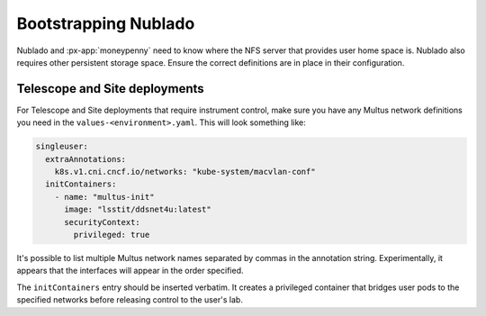 .. px-app-bootstrap:: nublado2

#####################
Bootstrapping Nublado
#####################

Nublado and :px-app:`moneypenny` need to know where the NFS server that provides user home space is.
Nublado also requires other persistent storage space.
Ensure the correct definitions are in place in their configuration.

Telescope and Site deployments
==============================

For Telescope and Site deployments that require instrument control, make sure you have any Multus network definitions you need in the ``values-<environment>.yaml``.
This will look something like:

.. code-block:: yaml

    singleuser:
      extraAnnotations:
        k8s.v1.cni.cncf.io/networks: "kube-system/macvlan-conf"
      initContainers:
        - name: "multus-init"
          image: "lsstit/ddsnet4u:latest"
          securityContext:
            privileged: true

It's possible to list multiple Multus network names separated by commas in the annotation string.
Experimentally, it appears that the interfaces will appear in the order specified.

The ``initContainers`` entry should be inserted verbatim.
It creates a privileged container that bridges user pods to the specified networks before releasing control to the user's lab.
